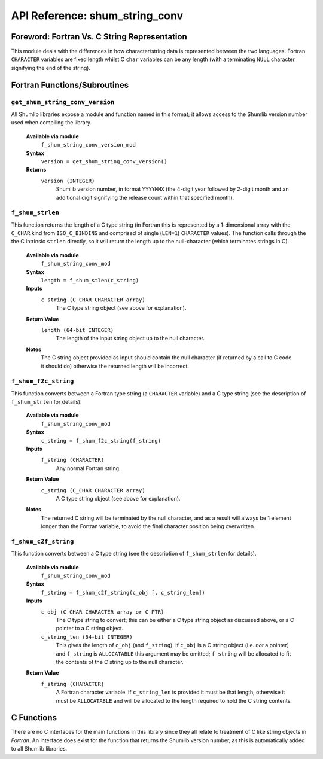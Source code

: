 API Reference: shum_string_conv
-------------------------------

Foreword: Fortran Vs. C String Representation
%%%%%%%%%%%%%%%%%%%%%%%%%%%%%%%%%%%%%%%%%%%%%

This module deals with the differences in how character/string data is 
represented between the two languages.  Fortran ``CHARACTER`` variables are
fixed length whilst C ``char`` variables can be any length (with a terminating 
``NULL`` character signifying the end of the string).

Fortran Functions/Subroutines
%%%%%%%%%%%%%%%%%%%%%%%%%%%%%

``get_shum_string_conv_version``
''''''''''''''''''''''''''''''''

All Shumlib libraries expose a module and function named in this format; it 
allows access to the Shumlib version number used when compiling the library.

    **Available via module**
        ``f_shum_string_conv_version_mod``

    **Syntax**
        ``version = get_shum_string_conv_version()``

    **Returns**
        ``version (INTEGER)``
            Shumlib version number, in format ``YYYYMMX`` (the 4-digit year
            followed by 2-digit month and an additional digit signifying the
            release count within that specified month).

``f_shum_strlen``
'''''''''''''''''

This function returns the length of a C type string (in Fortran this is 
represented by a 1-dimensional array with the ``C_CHAR`` kind from 
``ISO_C_BINDING`` and comprised of single (``LEN=1``) ``CHARACTER`` values).  
The function calls through the the C intrinsic ``strlen`` directly, so it will
return the length up to the null-character (which terminates strings in C).

    **Available via module**
        ``f_shum_string_conv_mod``

    **Syntax**
        ``length = f_shum_stlen(c_string)``

    **Inputs**
        ``c_string (C_CHAR CHARACTER array)``
            The C type string object (see above for explanation).
    
    **Return Value**
        ``length (64-bit INTEGER)``
            The length of the input string object up to the null character.

    **Notes**
        The C string object provided as input should contain the null 
        character (if returned by a call to C code it should do) otherwise
        the returned length will be incorrect.

``f_shum_f2c_string``
'''''''''''''''''''''

This function converts between a Fortran type string (a ``CHARACTER`` variable)
and a C type string (see the description of ``f_shum_strlen`` for details).

    **Available via module**
        ``f_shum_string_conv_mod``

    **Syntax**
        ``c_string = f_shum_f2c_string(f_string)``

    **Inputs**
        ``f_string (CHARACTER)``
            Any normal Fortran string.

    **Return Value**
        ``c_string (C_CHAR CHARACTER array)``
            A C type string object (see above for explanation).

    **Notes**
        The returned C string will be terminated by the null character, and as
        a result will always be 1 element longer than the Fortran variable, to
        avoid the final character position being overwritten.


``f_shum_c2f_string``
'''''''''''''''''''''

This function converts between a C type string (see the description of 
``f_shum_strlen`` for details).

    **Available via module**
        ``f_shum_string_conv_mod``

    **Syntax**
        ``f_string = f_shum_c2f_string(c_obj [, c_string_len])``

    **Inputs**
        ``c_obj (C_CHAR CHARACTER array or C_PTR)``
            The C type string to convert; this can be either a C type string 
            object as discussed above, or a C pointer to a C string object.
        ``c_string_len (64-bit INTEGER)``
            This gives the length of ``c_obj`` (and ``f_string``).  If 
            ``c_obj`` is a C string object  (i.e. *not* a pointer) and 
            ``f_string`` is ``ALLOCATABLE`` this argument may be omitted; 
            ``f_string`` will be allocated to fit the contents of the C string 
            up to the null character.

    **Return Value**
        ``f_string (CHARACTER)``
            A Fortran character variable. If ``c_string_len`` is provided it
            must be that length, otherwise it must be ``ALLOCATABLE`` and will
            be allocated to the length required to hold the C string contents.   

C Functions
%%%%%%%%%%%

There are no C interfaces for the main functions in this library since they 
all relate to treatment of C like string objects in *Fortran*.  An interface
does exist for the function that returns the Shumlib version number, as this is
automatically added to all Shumlib libraries.

